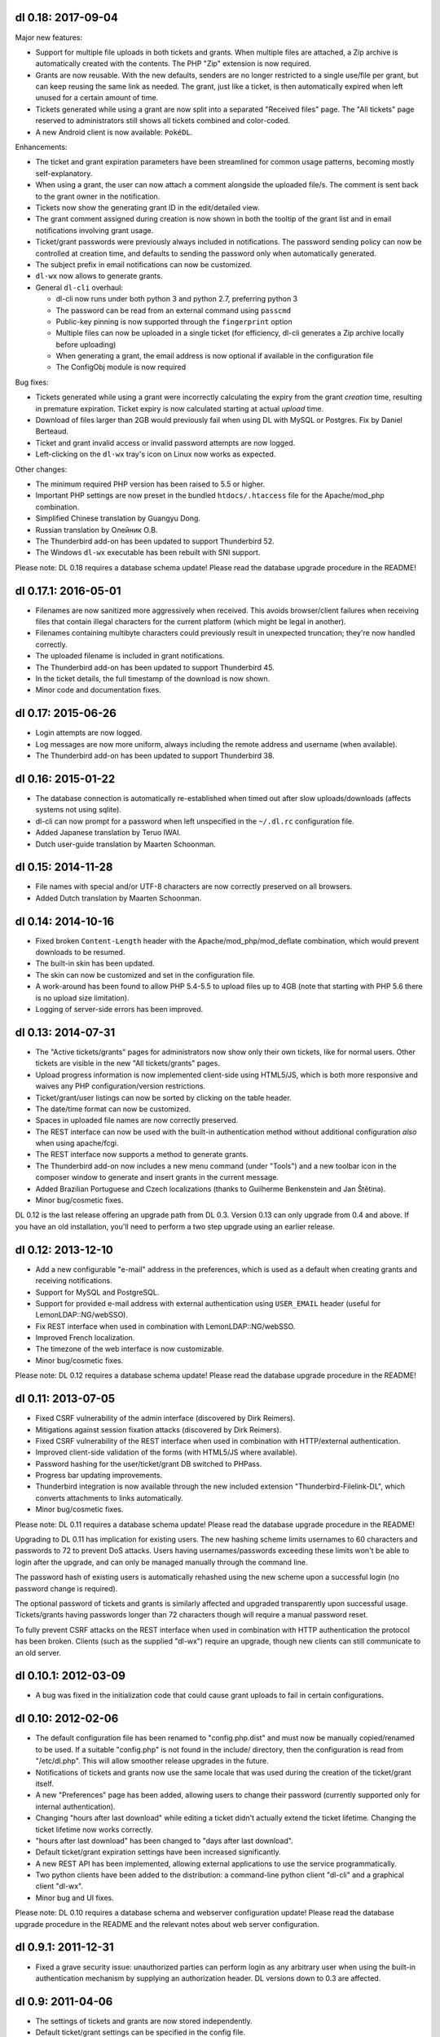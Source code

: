 dl 0.18: 2017-09-04
-------------------

Major new features:

* Support for multiple file uploads in both tickets and grants. When multiple
  files are attached, a Zip archive is automatically created with the contents.
  The PHP "Zip" extension is now required.
* Grants are now reusable. With the new defaults, senders are no longer
  restricted to a single use/file per grant, but can keep reusing the same link
  as needed. The grant, just like a ticket, is then automatically expired when
  left unused for a certain amount of time.
* Tickets generated while using a grant are now split into a separated
  "Received files" page. The "All tickets" page reserved to administrators
  still shows all tickets combined and color-coded.
* A new Android client is now available: ``PokéDL``.

Enhancements:

* The ticket and grant expiration parameters have been streamlined for common
  usage patterns, becoming mostly self-explanatory.
* When using a grant, the user can now attach a comment alongside the uploaded
  file/s. The comment is sent back to the grant owner in the notification.
* Tickets now show the generating grant ID in the edit/detailed view.
* The grant comment assigned during creation is now shown in both the tooltip
  of the grant list and in email notifications involving grant usage.
* Ticket/grant passwords were previously always included in notifications. The
  password sending policy can now be controlled at creation time, and defaults
  to sending the password only when automatically generated.
* The subject prefix in email notifications can now be customized.
* ``dl-wx`` now allows to generate grants.
* General ``dl-cli`` overhaul:

  - dl-cli now runs under both python 3 and python 2.7, preferring python 3
  - The password can be read from an external command using ``passcmd``
  - Public-key pinning is now supported through the ``fingerprint`` option
  - Multiple files can now be uploaded in a single ticket (for efficiency,
    dl-cli generates a Zip archive locally before uploading)
  - When generating a grant, the email address is now optional if available
    in the configuration file
  - The ConfigObj module is now required

Bug fixes:

* Tickets generated while using a grant were incorrectly calculating the expiry
  from the grant *creation* time, resulting in premature expiration. Ticket
  expiry is now calculated starting at actual *upload* time.
* Download of files larger than 2GB would previously fail when using DL with
  MySQL or Postgres. Fix by Daniel Berteaud.
* Ticket and grant invalid access or invalid password attempts are now logged.
* Left-clicking on the ``dl-wx`` tray's icon on Linux now works as expected.

Other changes:

* The minimum required PHP version has been raised to 5.5 or higher.
* Important PHP settings are now preset in the bundled ``htdocs/.htaccess``
  file for the Apache/mod_php combination.
* Simplified Chinese translation by Guangyu Dong.
* Russian translation by Олейник О.В.
* The Thunderbird add-on has been updated to support Thunderbird 52.
* The Windows ``dl-wx`` executable has been rebuilt with SNI support.

Please note: DL 0.18 requires a database schema update! Please read the
database upgrade procedure in the README!


dl 0.17.1: 2016-05-01
---------------------

* Filenames are now sanitized more aggressively when received. This avoids
  browser/client failures when receiving files that contain illegal characters
  for the current platform (which might be legal in another).
* Filenames containing multibyte characters could previously result in
  unexpected truncation; they're now handled correctly.
* The uploaded filename is included in grant notifications.
* The Thunderbird add-on has been updated to support Thunderbird 45.
* In the ticket details, the full timestamp of the download is now shown.
* Minor code and documentation fixes.


dl 0.17: 2015-06-26
-------------------

* Login attempts are now logged.
* Log messages are now more uniform, always including the remote address and
  username (when available).
* The Thunderbird add-on has been updated to support Thunderbird 38.


dl 0.16: 2015-01-22
-------------------

* The database connection is automatically re-established when timed out after
  slow uploads/downloads (affects systems not using sqlite).
* dl-cli can now prompt for a password when left unspecified in the
  ``~/.dl.rc`` configuration file.
* Added Japanese translation by Teruo IWAI.
* Dutch user-guide translation by Maarten Schoonman.


dl 0.15: 2014-11-28
-------------------

* File names with special and/or UTF-8 characters are now correctly preserved
  on all browsers.
* Added Dutch translation by Maarten Schoonman.


dl 0.14: 2014-10-16
-------------------

* Fixed broken ``Content-Length`` header with the Apache/mod_php/mod_deflate
  combination, which would prevent downloads to be resumed.
* The built-in skin has been updated.
* The skin can now be customized and set in the configuration file.
* A work-around has been found to allow PHP 5.4-5.5 to upload files up to 4GB
  (note that starting with PHP 5.6 there is no upload size limitation).
* Logging of server-side errors has been improved.


dl 0.13: 2014-07-31
-------------------

* The "Active tickets/grants" pages for administrators now show only their own
  tickets, like for normal users. Other tickets are visible in the new "All
  tickets/grants" pages.
* Upload progress information is now implemented client-side using HTML5/JS,
  which is both more responsive and waives any PHP configuration/version
  restrictions.
* Ticket/grant/user listings can now be sorted by clicking on the table header.
* The date/time format can now be customized.
* Spaces in uploaded file names are now correctly preserved.
* The REST interface can now be used with the built-in authentication method
  without additional configuration *also* when using apache/fcgi.
* The REST interface now supports a method to generate grants.
* The Thunderbird add-on now includes a new menu command (under "Tools") and a
  new toolbar icon in the composer window to generate and insert grants in the
  current message.
* Added Brazilian Portuguese and Czech localizations (thanks to Guilherme
  Benkenstein and Jan Štětina).
* Minor bug/cosmetic fixes.

DL 0.12 is the last release offering an upgrade path from DL 0.3. Version 0.13
can only upgrade from 0.4 and above. If you have an old installation, you'll
need to perform a two step upgrade using an earlier release.


dl 0.12: 2013-12-10
-------------------

* Add a new configurable "e-mail" address in the preferences, which is used as
  a default when creating grants and receiving notifications.
* Support for MySQL and PostgreSQL.
* Support for provided e-mail address with external authentication using
  ``USER_EMAIL`` header (useful for LemonLDAP::NG/webSSO).
* Fix REST interface when used in combination with LemonLDAP::NG/webSSO.
* Improved French localization.
* The timezone of the web interface is now customizable.
* Minor bug/cosmetic fixes.

Please note: DL 0.12 requires a database schema update! Please read the
database upgrade procedure in the README!


dl 0.11: 2013-07-05
-------------------

* Fixed CSRF vulnerability of the admin interface (discovered by Dirk Reimers).
* Mitigations against session fixation attacks (discovered by Dirk Reimers).
* Fixed CSRF vulnerability of the REST interface when used in combination with
  HTTP/external authentication.
* Improved client-side validation of the forms (with HTML5/JS where available).
* Password hashing for the user/ticket/grant DB switched to PHPass.
* Progress bar updating improvements.
* Thunderbird integration is now available through the new included extension
  "Thunderbird-Filelink-DL", which converts attachments to links automatically.
* Minor bug/cosmetic fixes.

Please note: DL 0.11 requires a database schema update! Please read the
database upgrade procedure in the README!

Upgrading to DL 0.11 has implication for existing users. The new hashing scheme
limits usernames to 60 characters and passwords to 72 to prevent DoS attacks.
Users having usernames/passwords exceeding these limits won't be able to login
after the upgrade, and can only be managed manually through the command line.

The password hash of existing users is automatically rehashed using the new
scheme upon a successful login (no password change is required).

The optional password of tickets and grants is similarly affected and upgraded
transparently upon successful usage. Tickets/grants having passwords longer
than 72 characters though will require a manual password reset.

To fully prevent CSRF attacks on the REST interface when used in combination
with HTTP authentication the protocol has been broken. Clients (such as the
supplied "dl-wx") require an upgrade, though new clients can still communicate
to an old server.


dl 0.10.1: 2012-03-09
---------------------

* A bug was fixed in the initialization code that could cause grant uploads to
  fail in certain configurations.


dl 0.10: 2012-02-06
-------------------

* The default configuration file has been renamed to "config.php.dist" and must
  now be manually copied/renamed to be used. If a suitable "config.php" is not
  found in the include/ directory, then the configuration is read from
  "/etc/dl.php". This will allow smoother release upgrades in the future.
* Notifications of tickets and grants now use the same locale that was used
  during the creation of the ticket/grant itself.
* A new "Preferences" page has been added, allowing users to change their
  password (currently supported only for internal authentication).
* Changing "hours after last download" while editing a ticket didn't actually
  extend the ticket lifetime. Changing the ticket lifetime now works correctly.
* "hours after last download" has been changed to "days after last download".
* Default ticket/grant expiration settings have been increased significantly.
* A new REST API has been implemented, allowing external applications to use the
  service programmatically.
* Two python clients have been added to the distribution: a command-line python
  client "dl-cli" and a graphical client "dl-wx".
* Minor bug and UI fixes.

Please note: DL 0.10 requires a database schema and webserver configuration
update! Please read the database upgrade procedure in the README and the
relevant notes about web server configuration.


dl 0.9.1: 2011-12-31
--------------------

* Fixed a grave security issue: unauthorized parties can perform login as any
  arbitrary user when using the built-in authentication mechanism by supplying
  an authorization header. DL versions down to 0.3 are affected.


dl 0.9: 2011-04-06
------------------

* The settings of tickets and grants are now stored independently.
* Default ticket/grant settings can be specified in the config file.
* Most ticket and grant options are now moved into an "advanced" panel.
* Grant notifications now include the ticket password in the message.
* Form validation is now also performed in JavaScript.
* Enlarged the width of the interface to 800px.
* Users management is now available through the web interface.
* French, Italian, Spanish and German translation.
* Multi-line comments can be attached to tickets and grants.
* Improved the e-mail notification text.
* Improved ticket and grant listings.
* Tickets can now be edited after being created.
* Minor bug and UI fixes.


dl 0.8: 2010-07-10
------------------

* Update PHP-Gettext to 1.1.10 (fixing several PHP Notices).
* Fix browser language autodetection (typo, thanks to Bert-Jan Kamp).
* Fix ticket expiration when using sqlite3 (table locking issues).
* Do not purge tickets prematurely after an unsuccessful download.
* Purge tickets immediately after the download, when possible.
* "useradmin.php" now allows to reset/change user role and password.
* All notifications are now sent using the default locale.
* Ticket expiration can be performed with an external utility.
* The user-guide is now included in the admin interface.


dl 0.7: 2010-03-10
------------------

* Fix XSS vulnerability for unknown ticket IDs (discovered by Sven Eric Neuz)


dl 0.6: 2010-03-03
------------------

* Remember the selected language with a cookie.
* Allow to tune the DB expiration process to improve the performance.
* Fixed E-Mail subject encoding.
* German translation update.
* PHP 5.3 warning fixes.


dl 0.5: 2010-02-09
------------------

* Fix upload progress-bar on Chrome and Safari.
* Minor bug, UI and usability fixes.
* Internationalization support.
* Italian and German translation.
* License changed to GNU GPL 2.


dl 0.4: 2009-11-24
------------------

* Ticket activity can be logged to syslog or a file.
* The minimal required PHP version is now 5.0.
* PDO is now used for the users/tickets database (defaulting to a sqlite
  database). Upgrading instructions in the README.
* The submission form now allows to automatically send a link of the ticket to
  the specified address/es.
* A ticket can now require a password to be downloaded.
* "Upload grants" can now be created, allowing others to send you a single file
  through DL.
* Progress-bar indicator during uploads.
* Required fields are highlighted when missing.


dl 0.3: 2009-09-02
------------------

* CSS-ification, with new skin from Kim Thostrup <kim@thostrup.dk>.
* Include IE5/6 PNG fix from Angus Turnbull http://www.twinhelix.com
* Multiuser support with HTTP authentication or internal user database.
* License changed to LGPL 3


dl 0.2: 2007-10-10
------------------

* Renamed "aux.php" to "funcs.php" to avoid "reserved file name" errors
  under Windows.
* Support commas in addition to semicolons as e-mail separators in the
  notify field.
* Removed the 'ID' field in "active tickets" listings.
* Allow to attach a comment in any ticket.
* Byte-ranges support.


dl 0.1: 2007-06-15
------------------

* First release.
